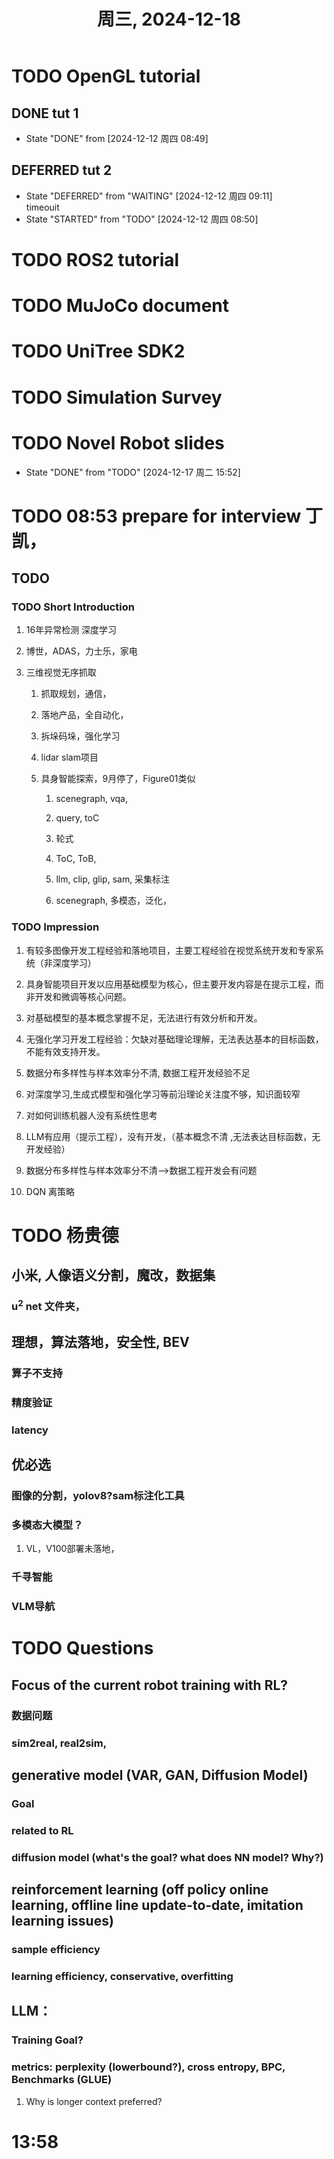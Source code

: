 #+TITLE: 周三, 2024-12-18
* TODO OpenGL tutorial
** DONE tut 1
- State "DONE"       from              [2024-12-12 周四 08:49]
** DEFERRED tut 2
- State "DEFERRED"   from "WAITING"    [2024-12-12 周四 09:11] \\
  timeouit
- State "STARTED"    from "TODO"       [2024-12-12 周四 08:50]
* TODO ROS2 tutorial
* TODO MuJoCo document
:LOGBOOK:
CLOCK: [2024-12-17 周二 11:32]--[2024-12-17 周二 11:35] =>  0:03
:END:
* TODO UniTree SDK2
:LOGBOOK:
CLOCK: [2024-12-12 周四 10:02]--[2024-12-12 周四 10:27] =>  0:25
:END:
* TODO Simulation Survey
:LOGBOOK:
CLOCK: [2024-12-17 周二 11:35]--[2024-12-17 周二 11:57] =>  0:22
CLOCK: [2024-12-17 周二 11:20]--[2024-12-17 周二 11:24] =>  0:04
:END:
* TODO Novel Robot slides
- State "DONE"       from "TODO"       [2024-12-17 周二 15:52]
:LOGBOOK:
CLOCK: [2024-12-17 周二 16:33]--[2024-12-17 周二 16:58] =>  0:25
CLOCK: [2024-12-17 周二 15:51]--[2024-12-17 周二 15:52] =>  0:01
:END:
* TODO 08:53 prepare for interview 丁凯，
** TODO
*** TODO Short Introduction
**** 16年异常检测 深度学习
**** 博世，ADAS，力士乐，家电
**** 三维视觉无序抓取
***** 抓取规划，通信，
***** 落地产品，全自动化，
***** 拆垛码垛，强化学习
***** lidar slam项目
***** 具身智能探索，9月停了，Figure01类似
****** scenegraph, vqa,
****** query, toC
****** 轮式
****** ToC, ToB,
****** llm, clip, glip, sam, 采集标注
****** scenegraph, 多模态，泛化，
*** TODO Impression
**** 有较多图像开发工程经验和落地项目，主要工程经验在视觉系统开发和专家系统（非深度学习）
**** 具身智能项目开发以应用基础模型为核心，但主要开发内容是在提示工程，而非开发和微调等核心问题。
**** 对基础模型的基本概念掌握不足，无法进行有效分析和开发。
**** 无强化学习开发工程经验：欠缺对基础理论理解，无法表达基本的目标函数，不能有效支持开发。
**** 数据分布多样性与样本效率分不清, 数据工程开发经验不足
**** 对深度学习,生成式模型和强化学习等前沿理论关注度不够，知识面较窄
**** 对如何训练机器人没有系统性思考
**** LLM有应用（提示工程），没有开发，（基本概念不清 ,无法表达目标函数，无开发经验）
**** 数据分布多样性与样本效率分不清-->数据工程开发会有问题
**** DQN 离策略
* TODO 杨贵德
** 小米, 人像语义分割，魔改，数据集
*** u^2 net 文件夹，
** 理想，算法落地，安全性, BEV
*** 算子不支持
*** 精度验证
*** latency
** 优必选
*** 图像的分割，yolov8?sam标注化工具
*** 多模态大模型？
**** VL，V100部署未落地，
*** 千寻智能
*** VLM导航
* TODO Questions
** Focus of the current robot training with RL?
*** 数据问题
*** sim2real, real2sim,
** generative model (VAR, GAN, Diffusion Model)
*** Goal
*** related to RL
*** diffusion model (what's the goal? what does NN model? Why?)
** reinforcement learning (off policy online learning, offline line update-to-date, imitation learning issues)
*** sample efficiency
*** learning efficiency, conservative, overfitting
** LLM：
*** Training Goal?
*** metrics: perplexity (lowerbound?), cross entropy, BPC, Benchmarks (GLUE)
**** Why is longer context preferred?
* 13:58
